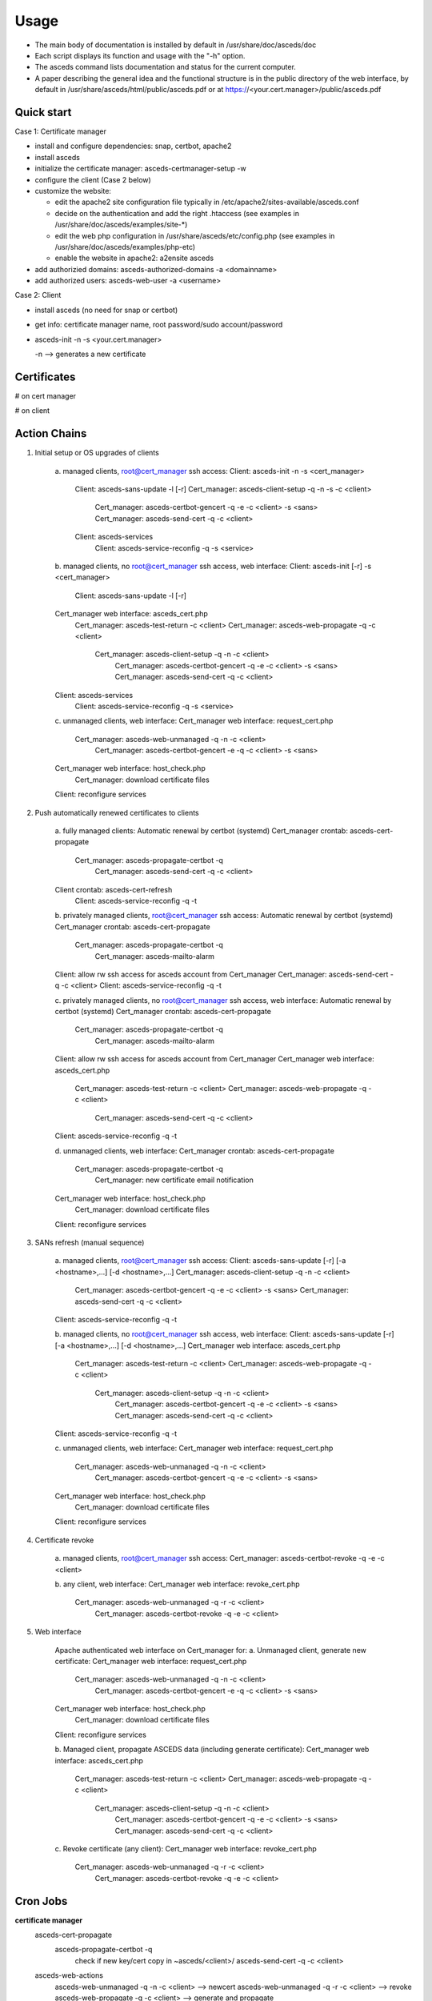 Usage
=====

.. _quickstart:

* The main body of documentation is installed by default in 
  /usr/share/doc/asceds/doc

* Each script displays its function and usage with the "-h" option.
* The asceds command lists documentation and status for the current computer.
* A paper describing the general idea and the functional structure is in
  the public directory of the web interface, by default in
  /usr/share/asceds/html/public/asceds.pdf
  or at https://<your.cert.manager>/public/asceds.pdf

Quick start
------------

Case 1: Certificate manager

* install and configure dependencies: snap, certbot, apache2
* install asceds
* initialize the certificate manager: asceds-certmanager-setup -w
* configure the client (Case 2 below)
* customize the website: 

  * edit the apache2 site configuration file typically in
    /etc/apache2/sites-available/asceds.conf
  * decide on the authentication and add the right .htaccess
    (see examples in /usr/share/doc/asceds/examples/site-*)
  * edit the web php configuration in /usr/share/asceds/etc/config.php
    (see examples in /usr/share/doc/asceds/examples/php-etc)
  * enable the website in apache2: a2ensite asceds
* add authorizied domains: asceds-authorized-domains -a <domainname>
* add authorized users: asceds-web-user -a <username>

Case 2: Client

* install asceds (no need for snap or certbot)
* get info: certificate manager name, root password/sudo account/password
* asceds-init -n -s <your.cert.manager>

  -n --> generates a new certificate

Certificates
------------

# on cert manager

.. code-block:: console
   /etc/letsencrypt/live/${DOMAIN_NAME}/ --> /etc/asceds/home/${DOMAIN_NAME}/
       for unmanaged clients --> /usr/share/asceds/cert/keys/${ASCEDS_CERT_ID}/
   privkey.pem   : the private key for the certificate
   fullchain.pem : the certificate chain used in most server software
   cert.pem      : certificate alone

# on client

.. code-block:: console
   privkey.pem --> PRVKEY=/etc/ssl/private/${CLIENT_DOMAIN_NAME}.key
   chgrp ssl-cert ${PRVKEY}
   chmod o-rwx ${PRVKEY}
   fullchain.pem --> CERTCHAIN=/etc/ssl/certs/${CLIENT_DOMAIN_NAME}.pem
   chmod a+r ${CERTCHAIN}

Action Chains
------------

1. Initial setup or OS upgrades of clients

    a. managed clients, root@cert_manager ssh access:
    Client: asceds-init -n -s <cert_manager>
         Client: asceds-sans-update -l [-r]
         Cert_manager: asceds-client-setup -q -n -s -c <client>
              Cert_manager: asceds-certbot-gencert -q -e -c <client> -s <sans>
              Cert_manager: asceds-send-cert -q -c <client>
         Client: asceds-services
              Client: asceds-service-reconfig -q -s <service>


    b. managed clients, no root@cert_manager ssh access, web interface:
    Client: asceds-init [-r] -s <cert_manager>
         Client: asceds-sans-update -l [-r]
    Cert_manager web interface: asceds_cert.php
         Cert_manager: asceds-test-return -c <client>
         Cert_manager: asceds-web-propagate -q -c <client> 
              Cert_manager: asceds-client-setup -q -n -c <client>
                   Cert_manager: asceds-certbot-gencert -q -e -c <client> -s <sans>
                   Cert_manager: asceds-send-cert -q -c <client>
    Client: asceds-services
         Client: asceds-service-reconfig -q -s <service>

    c. unmanaged clients, web interface:
    Cert_manager web interface: request_cert.php
         Cert_manager: asceds-web-unmanaged -q -n -c <client>
              Cert_manager: asceds-certbot-gencert -e -q -c <client> -s <sans>
    Cert_manager web interface: host_check.php
         Cert_manager: download certificate files
    Client: reconfigure services

2. Push automatically renewed certificates to clients

    a. fully managed clients:
    Automatic renewal by certbot (systemd)
    Cert_manager crontab: asceds-cert-propagate 
         Cert_manager: asceds-propagate-certbot -q
              Cert_manager: asceds-send-cert -q -c <client>
    Client crontab: asceds-cert-refresh 
         Client: asceds-service-reconfig -q -t

    b. privately managed clients, root@cert_manager ssh access:
    Automatic renewal by certbot (systemd)
    Cert_manager crontab: asceds-cert-propagate
         Cert_manager: asceds-propagate-certbot -q
              Cert_manager: asceds-mailto-alarm
    Client: allow rw ssh access for asceds account from Cert_manager
    Cert_manager: asceds-send-cert -q -c <client>
    Client: asceds-service-reconfig -q -t

    c. privately managed clients, no root@cert_manager ssh access, web interface:
    Automatic renewal by certbot (systemd)
    Cert_manager crontab: asceds-cert-propagate
         Cert_manager: asceds-propagate-certbot -q
              Cert_manager: asceds-mailto-alarm
    Client: allow rw ssh access for asceds account from Cert_manager
    Cert_manager web interface: asceds_cert.php
         Cert_manager: asceds-test-return -c <client>
         Cert_manager: asceds-web-propagate -q -c <client> 
              Cert_manager: asceds-send-cert -q -c <client>
    Client: asceds-service-reconfig -q -t

    d. unmanaged clients, web interface:
    Cert_manager crontab: asceds-cert-propagate
         Cert_manager: asceds-propagate-certbot -q
              Cert_manager: new certificate email notification
    Cert_manager web interface: host_check.php
         Cert_manager: download certificate files
    Client: reconfigure services

3. SANs refresh (manual sequence)

    a. managed clients, root@cert_manager ssh access:
    Client: asceds-sans-update [-r] [-a <hostname>,...]  [-d <hostname>,...]
    Cert_manager: asceds-client-setup -q -n -c <client>
         Cert_manager: asceds-certbot-gencert -q -e -c <client> -s <sans>
         Cert_manager: asceds-send-cert -q -c <client>
    Client: asceds-service-reconfig -q -t

    b. managed clients, no root@cert_manager ssh access, web interface:
    Client: asceds-sans-update [-r] [-a <hostname>,...]  [-d <hostname>,...]
    Cert_manager web interface: asceds_cert.php
         Cert_manager: asceds-test-return -c <client>
         Cert_manager: asceds-web-propagate -q -c <client>
              Cert_manager: asceds-client-setup -q -n -c <client>
                   Cert_manager: asceds-certbot-gencert -q -e -c <client> -s <sans>
                   Cert_manager: asceds-send-cert -q -c <client>
    Client: asceds-service-reconfig -q -t

    c. unmanaged clients, web interface:
    Cert_manager web interface: request_cert.php
         Cert_manager: asceds-web-unmanaged -q -n -c <client>
              Cert_manager: asceds-certbot-gencert -q -e -c <client> -s <sans>
    Cert_manager web interface: host_check.php
         Cert_manager: download certificate files
    Client: reconfigure services

4. Certificate revoke

    a. managed clients, root@cert_manager ssh access:
    Cert_manager: asceds-certbot-revoke -q -e -c <client>

    b. any client, web interface:
    Cert_manager web interface: revoke_cert.php
         Cert_manager: asceds-web-unmanaged -q -r -c <client>
              Cert_manager: asceds-certbot-revoke -q -e -c <client>

5. Web interface

    Apache authenticated web interface on Cert_manager for:
    a. Unmanaged client, generate new certificate:
    Cert_manager web interface: request_cert.php
        Cert_manager: asceds-web-unmanaged -q -n -c <client>
             Cert_manager: asceds-certbot-gencert -e -q -c <client> -s <sans>
    Cert_manager web interface: host_check.php
        Cert_manager: download certificate files
    Client: reconfigure services

    b. Managed client, propagate ASCEDS data (including generate certificate):
    Cert_manager web interface: asceds_cert.php
        Cert_manager: asceds-test-return -c <client>
        Cert_manager: asceds-web-propagate -q -c <client>
             Cert_manager: asceds-client-setup -q -n -c <client>
                  Cert_manager: asceds-certbot-gencert -q -e -c <client> -s <sans>
                  Cert_manager: asceds-send-cert -q -c <client>

    c. Revoke certificate (any client):
    Cert_manager web interface: revoke_cert.php
        Cert_manager: asceds-web-unmanaged -q -r -c <client>
             Cert_manager: asceds-certbot-revoke -q -e -c <client>

Cron Jobs
------------

**certificate manager**
    asceds-cert-propagate
       asceds-propagate-certbot -q
          check if new key/cert
          copy in ~asceds/<client>/
          asceds-send-cert -q -c <client>
    asceds-web-actions
       asceds-web-unmanaged -q -n -c <client> --> newcert
       asceds-web-unmanaged -q -r -c <client> --> revoke
       asceds-web-propagate -q -c <client>   --> generate and propagate

**client**
    asceds-cert-refresh
       asceds-service-reconfig -q -t
          check if service reconfig trigger ~asceds/.asceds-reconf
          asceds-service-reconfig
          ${RM} ~asceds/.asceds-reconf


EMAIL
------------

Email capabilities (mailutils+postfix) are required for 
certificate managers and optional for clients.

Email ALARM (lib/asceds-utils: asceds-mailto-alarm):

If ${ALARM} is empty, no email will be sent.
Email messages are sent to the ALARM address (admin or ticketing system) if:
a. if expired cert 
      cert_manager: asceds-propagate-certbot --> asceds-expiration-test
      local:        asceds-service-reconfig  --> asceds-expiration-test              
b. systems with noreturn policy (ro like pi-kvm) --> asceds-propagate-certbot
c. certs cannot be moved (network or ssh access problems) --> asceds-send-cert 
d. TBI (not sure if needed) if errors --> create digest

Email messages are sent to the requestor (all from the certificate manager):
   * NO_ASCEDS in cert.conf file
   * REQUESTED_BY in web request file
if:
a. revoked certificate for unmanaged client
       asceds-web-unmanaged -r --> if running the queue (not with -c)
b. generate/renew certificate for unmanaged client
       asceds-web-unmanaged -n --> if running the queue (not with -c)
c. certificate was automatically renewed ny certbot for unmanaged client
       asceds-propagate-certbot --> for unmanaged clients
d. certificate was generated/renewed through the website request 
   for managed client
       asceds-web-propagate --> if running the queue (not with -c)
       
       
Scripts
------------
*** asceds
status/info and general description
(interactive only), runs as root, ${ASCEDSBINDIR}/
asceds [-h] [-d] [-l] 
Shows a summary of current status of certificates and managed services
-h --> display usage and exit
-d --> describes in detail asceds utilities and usage
-l --> shows summary of warnings/errors from log files

*** asceds-authorized-domains
manages domains which are authorized by the CA to get keys
using this server's EABKID/EABHMACKEY
asceds-authorized-domains [-h] [-a <domainname>,...] [-d <domainname>,...]
-a <domainname>[,<domainname>,...] adds comma separated domain names
-d <hostname>[,<hostname>,...] deletes comma separated domain names
If no argument, displays current configuration and goes into interactive mode;
Deletes domain names from ${ASCEDSETCDIR}/asceds-certbot.conf
   and ${ASCEDSWEBSITE}/etc/users.php (if it exists)
Adds domain names to ${ASCEDSETCDIR}/asceds-certbot.conf
   and ${ASCEDSWEBSITE}/etc/users.php (if it exists)

*** asceds-certmanager-setup
setup the certificate manager
(interactive only), runs as root, ${ASCEDSCBDIR}/
asceds-certmanager-setup [-h] [-w]
-h --> display usage and exit
-w --> set up the web interface
Sets the ALARM email address.
Checks for certbot; if not found, requests certbot install.
Checks for mailer; if not found, requests mailer install.
Collects certbot credentials and authorized domains in asceds-certbot.conf.
Creates asceds user ssh keys.
Creates symlinks to certobot-related ASCEDS scripts.
Sets cron asceds-cert-propagate for driving asceds-propagate-certbot 
   to copy renewal certs to ~asceds/<domainname> and propagate
   them to managed clients through asceds-send-cert.
Web interface setup:
   Gets info: organization name, website url, request execution methods;
   Customizes config.php and asceds.php;
   Copies and reconfigs asceds-site-apache2.conf;
   Initializes request log file;
   Creates ssh keys for requests by ssh;
   Configures ASCEDSWEBSITE in asceds-local.conf, make sure it ends with a /;
   Sets crontab for running the request queues generated by the web interface.

*** asceds-client-setup
assist initial setup of a new client
to be run on the cert manager as root
through asceds-init on the client
(interactive only), runs as root, ${ASCEDSBINDIR}/
asceds-client-setup [-h] [-n] [-s] [-q] -c <client_name>
-h --> display usage and exit
-c <client_name> --> client to be setup; print usage if missing
-q --> no question asked; sends output to the logs
-n --> generate new certificate
-s --> clean old keys of the client in ~asceds/.ssh/known_hosts
Scp client's cert.conf to ${ASCEDSHOMEDIR}/${DOMAIN_NAME}_cert.conf
Validity checks
   DOMAIN_NAME --> CLIENT_DOMAIN_NAME
   SANS_LIST --> CLIENT_SANS_LIST
Asks if to generate new certificates; generate.
If -s, transfers cert back: asceds-send-cert -c <client_name>

*** asceds-init
initializes certificate subscription
(interactive only), runs as root, ${ASCEDSBINDIR}/
asceds-init [-h] [-n] [-r] [-s <certmanager>]
Initializes certificate subscription
-n --> generate new certificate
-s <certmanager> --> the certificate manager
-r --> set noreturn policy, client is read-only
-h --> display usage and exit
Figures out which certificate manager to use:
  if no cert manager is mentioned in asceds-local.conf or
  in the command line, ask for a name;
  validate and confirm before proceeding.
Sets ALARM address if a mailer is installed.
Generates (CLIENT_DOMAIN_NAME, CLIENT_SANS_LIST) --> ~asceds/cert.conf
Copies logrotate asceds config file.
Creates renewal crontab: asceds-cert-refresh
Gets the preconfigured authorized_keys if it doesn't exist, 
      using wget and the web interface.
Work done on root@certmanager if access available, 
      otherwise prints instructions and exits:
  If ~asceds/.ssh/authorized_keys still doesn't exist:
    Gets asceds@cert_manager's public ssh key into the local authorized_keys.
  Runs setup script: asceds-client-setup [-n] -s -c ${CLIENT_DOMAIN_NAME}
Selects and configures services which depend on certificates and 
      have reconfig scripts: asceds-services
Removes the reconf trigger ${ASCEDSHOMEDIR}/.asceds-reconf

*** asceds-sans-update
change SAN values, recreate certificate, reconfigure services
(interactive only), runs as root, ${ASCEDSBINDIR}/
asceds-sans-update [-h] [-l] [-r] [-a <hostname>,...] [-d <hostname>,...]
-h --> display usage and exit
-r --> set noreturn policy, client is read-only
-l --> local mode (appropriate for asceds-init)
-a <hostname>[,<hostname>,...] adds comma separated SAN values
-d <hostname>[,<hostname>,...] deletes comma separated SAN values
If no argument, displays current configuration and goes into interactive mode;
Deletes SAN values from /etc/hosts, /etc/postfix/main.cf, /etc/ssl/openssl.cnf
Checks DNS records of SANs to be added; configures with the host IP address
Adds SAN values to /etc/hosts, /etc/postfix/main.cf, /etc/ssl/openssl.cnf
Refreshes ~asceds/cert.conf
Provides instructions to manually complete the action.

*** asceds-send-cert
send certs back to the clients
(interactive + script), runs as asceds, ${ASCEDSBINDIR}/
used by asceds-init, also when certificates are generated
(renewal, add-sans, del-sans)
asceds-send-cert [-h] [-q] -c <client_name>
-h --> display usage and exit
-q --> no question asked; sends output to the logs in ${ASCEDSLOGDIR}/
-c <client_name> --> transfer the certificates to client_name
Checks if the certificates exist.
SCP the certificates to asceds@<client_name>:certs/
Sets the trigger for service reconfiguration on <client_name>:.asceds-reconf

*** asceds-service-reconfig
copies certs in the right locations and restart services in ${ASCEDSSERVCONF}
(interactive + script), runs as root, ${ASCEDSBINDIR}/
needs to be run by trigger every time the certs are changing
    cron job <-- ~asceds/.asceds-reconf
(init, renewal, add-sans, del-sans)
asceds-service-reconfig [-q] [-t] [-h] [-s <service>]
-q --> no question asked; sends output to the logs in ${ASCEDSLOGDIR}/
-t --> reconfigure services only if trigger file .asceds-reconf exists
-s service --> reconfigures the <service> only (one service);
               in cron mode, -s options are ignored
-h --> display usage and exit
Checks if the certificate in ~asceds/certs/ is not expired;
Reads parameters (CLIENT_DOMAIN_NAME, CLIENT_SANS_LIST) <-- ~asceds/cert.conf ;
Copies cert/key from ~asceds/certs/ --> /etc/ssl ; fix permissions;
Reconfigures/restarts services through ${ASCEDSSERVCONF}/*.sh ;
     to avoid sourcing: rename so it doesn't match *.sh;
     available service templates: ${ASCEDSSERVDIR}/*.sh.proto;
Removes the reconfig trigger file ${ASCEDSHOMEDIR}/.asceds-reconf

*** asceds-services
configure services handled by ASCEDS
(interactive only), runs as root, ${ASCEDSBINDIR}/
asceds-services [-h] [-a <service>] [-d <service>]
Shows available services to be updated by
      scripts in ${ASCEDSSERVDIR}/*.sh.proto, 
      and active service scripts ${ASCEDSSERVCONF}/*.sh
With no argument, offers a simple interface to activate/deactivate services
      by typing in a space separated list.
-h --> display usage and exit
-d <service> --> deactivate one service (before activating)
                 multiple [-d <service>] are allowed
-a <service> --> activate or refresh one service, 
                 multiple [-a <service>] are allowed,
                 each activated service is reconfigured through 
                      asceds-service-reconfig -q -s <service> 

*** asceds-web-user
Adds/removes/resets web users
asceds-web-user [-h] [-p] [-a <username>] [-d <username>] [-m <username>]
-h --> display usage and exit
-p --> use simple auth password file ${ASCEDSWEBSITE}/cert/.htpasswd
-a <username> --> adds username to the website;
-d <username> --> deletes user from the website;
-m <username> --> modifies (deletes, re-adds) user; 
Options -a/-d/-m are mutually exclusive.
Wildcard ALL gives user authority over all available domains.
Sets/removes list of authorized domains in ${ASCEDSWEBSITE}/etc/users.php
Sets/removes user password for simple auth in ${ASCEDSWEBSITE}/cert/.htpasswd
   (if it exists or -p)
If file ${ASCEDSWEBSITE}/cert/.htpasswd exists, -p is forced.
<Username> must be valid email address used for sending notifications,
   or a mail alias is set.


*** asceds-certbot-gencert
generates new certs using certbot
(interactive + script), runs as root, ${ASCEDSCBDIR}/
asceds-certbot-gencert [-h] [-e] [-d] [-q] -c <client_name> [-s <SAN1>,<SAN2>,...]
Generates new certs using certbot. Options:
-h --> display usage and exit
-e --> execute the certbot command (just echo the command by default)
-q --> no question asked; sends output to the logs in ${ASCEDSLOGDIR}/
-d --> dry-run (off by default)
-c <client_name> --> name of the computer requesting a certificate
-s <SAN1>,... --> comma-separated alternate names of the computer requesting 
                   a certificate not including domain_name
Figures out certbot's options based on the command line input.
Checks if cert manager is authorized to generate requested certificates.
Generates new certificates using certbot
   Certs/key are generated by certbot and go in /etc/letsencrypt/live/<cert_name>/;
   Checks if fresh certificates were generated.
   Certs/key are copied to ${ASCEDSHOMEDIR}/<client_name>/ and chown asceds:asceds;
   If client is unmanaged, copies the cert files in the web dir and chown www-data.

*** asceds-certbot-revoke
revoke certs
(interactive + script), runs as root, ${ASCEDSCBDIR}/
asceds-certbot-revoke [-h] [-e] [-q] -c <client_name>
-h --> display usage and exit
-q --> no question asked; sends output to the logs in ${ASCEDSLOGDIR}/
-c <client_name> --> cert for <client_name> will be revoked (one per use)
-e --> execute certbot revoke (just echo the command by default)
Checks if certbot is installed and certificates exist.
Displays status of the client and of the certificate files.
Displays certbot command to be executed, or it executes it (if -e).
Removes certificate files from ~asceds/<client_name>/
If client is unmanaged, removes the cert files from the web dir.

*** asceds-propagate-certbot
detect and propagate new certificates based on automatic renewals by certbot
(script by cron, interactive), runs as root, ${ASCEDSCBDIR}/
asceds-propagate-certbot [-h] [-q] [-l] [-r] [-c <client>]
-h --> display usage and exit
-q --> no question asked; sends output to the logs in ${ASCEDSLOGDIR}/
-l --> keep the certificate local, don't trigger asceds-send-cert
-r --> ignore noreturn policy and try to send the certificate
       (mutually exclusive with -l; needs -c)
-c <client> --> propagate only for <client> 
Looks for renewed certs;
Copies renewd certs to ~asceds/<client>/; chown asceds:asceds
If client is unmanaged:
   Copies the cert files in the web dir for download.
   Sends email to requestor for downloading the renewed cert files.
If client is managed:
   Creates transfer certs flag ~asceds/<client>/.newcerts.
   If fully managed client and no -l option, 
      or if privately managed client with -r option:
         Sends cert files to the client through asceds-send-cert.
   If privately managed client, sends email to ALARM announcing new cert.
Tries to re-send certs to fully managed clients if .newcerts is present.


*** asceds-test-return
Tests read/write scp access to asceds@client
asceds-test-return [-h] -c <client_name>
-h --> display usage and exit
-c <client_name> --> client name to test 
Outputs: success = read/write successful 
         readonly = read-only access 
         noaccess = no ssh access at all

*** asceds-web-unmanaged 
Performs actions requested through the web interface for unmanaged clients 
asceds-web-unmanaged [-h] [-q] [-n] [-r] [-c <client_name>]
-h --> display usage and exit
-q --> no question asked; sends output to the logs in ${ASCEDSLOGDIR}/
-n --> new certificate actions only
-r --> revoke actions only
-c <client_name> --> act only for <client_name>
If both types of requests (new certificate and revoke) are found,
revoke requests are performed first.
Revoke: requests in ${ASCEDSWEBDIR}/cert_queue/*.rev:
   read .rev file;
   log: date Web user <username> revoked certificate for <hostname>;
   asceds-certbot-revoke -q -e -c <hostname>;
   remove .rev file;
Newcert: requests in ${ASCEDSWEBDIR}/cert_queue/*.cert:
   read .cert file;
   create/adjust ~asceds/<hostname>_cert.conf;
        populate populate ASCEDS_CERT_ID if empty;
   log: date Web user <username> requested certificate for <hostname>
        with SANs <sans>, client type changed to: <ack>;
   asceds-certbot-gencert -e -q -c <hostname> -s <sans>;
   remove .cert file.

*** asceds-web-propagate
Propagates ASCEDS data requested through the web interface for managed clients
asceds-web-propagate [-h] [-q] [-c <client>]
-h --> display usage and exit
-q --> no question asked; sends output to the logs in ${ASCEDSLOGDIR}/
-c <client> --> propagate only <client> 
Propagate: requests in ${ASCEDSWEBDIR}/cert_queue/*.asceds
If run the queue (by cron), sends notification by email to requestors.
If cert.conf exists and ASCEDS_CERT_ID not empty, 
   removes web certificate files.
If ~asceds/<hostname>/.newcerts is present, just sends the certificate files
   through asceds-send-cert -c <client> (for atomic operation); 
Else, performs a full setup (generates new certificate and sends it)
   through asceds-client-setup -n -c  <client>.
Removes request file.


Triggers
------------


Action triggers:

Transfer certs flag:
asceds@<certmanager>:~asceds/<hostname>/.newcerts
* signals when new certs are copied from /etc/letsencrypt/live/<hostname>/
  into ~asceds/<hostname>/ for managed clients.
* created by: asceds-propagate-certbot, asceds-certbot-gencert.
* deleted by: asceds-send-cert if the transfer was successful.
* used by: asceds-propagate-certbot to send certificates to clients;
           asceds-web-propagate: to decide if a new certificate is generated;
               it allows the web interface to propagate automatic renewals or
               to generate and propagate new certificates for managed clients. 

Reconfigure service flag:
asceds@<client>:~asceds/.asceds-reconf
* signals when new certs were copied successfully from <certmanager>
  and the services need to be reconfigured with the new certificates.
* created by: asceds-send-cert if the transfer was successful.
* deleted by: asceds-init, asceds-service-reconfig with no -s option.
* used by: asceds-service-reconfig to reconfigure services.


Client Type Change
------------
What happens during client type transformations:
client types have sense only if the web interface is used;
otherwise only managed clients can be handled;
so client type conversion should happen as close as possible 
to the web code.

revoke:
  managed -> unmanaged: all certificate files are deleted
     asceds-web-unmanaged -r -> asceds-certbot-revoke
  unmanaged -> managed: all certificate files are deleted
     asceds-web-unmanaged -r -> asceds-certbot-revoke

generate (for unmanaged):
  managed -> unmanaged: request_cert.php -> 
     asceds-web-unmanaged -n -> populate ASCEDS_CERT_ID if empty

propagate (for managed):
  unmanaged -> managed: asceds_cert.php -> 
     asceds-web-propagate -> removes web certificate files if
                             ASCEDS_CERT_ID not empty


Default Directories
------------

ASCEDSHOME="/usr/lib/asceds"
ASCEDSWEBDIR="/usr/share/asceds"
ASCEDSETCDIR="/etc/asceds"
ASCEDSDOCDIR="/usr/share/doc/asceds/doc"
ASCEDSLOGDIR="/var/log/asceds"
ASCEDSWEBHISTFILE="${ASCEDSLOGDIR}/request.history"
ASCEDSHOMEDIR="${ASCEDSETCDIR}/home"
ASCEDSBINDIR="${ASCEDSHOME}/bin"
ASCEDSCONFDIR="${ASCEDSHOME}/etc"
ASCEDSLIBDIR="${ASCEDSHOME}/lib"
ASCEDSCBDIR="${ASCEDSHOME}/certbot"
website shell scripts="${ASCEDSHOME}/website"
ASCEDSSERVDIR="${ASCEDSHOME}/bin/service.d"
ASCEDSSERVCONF="${ASCEDSETCDIR}/service.d"




